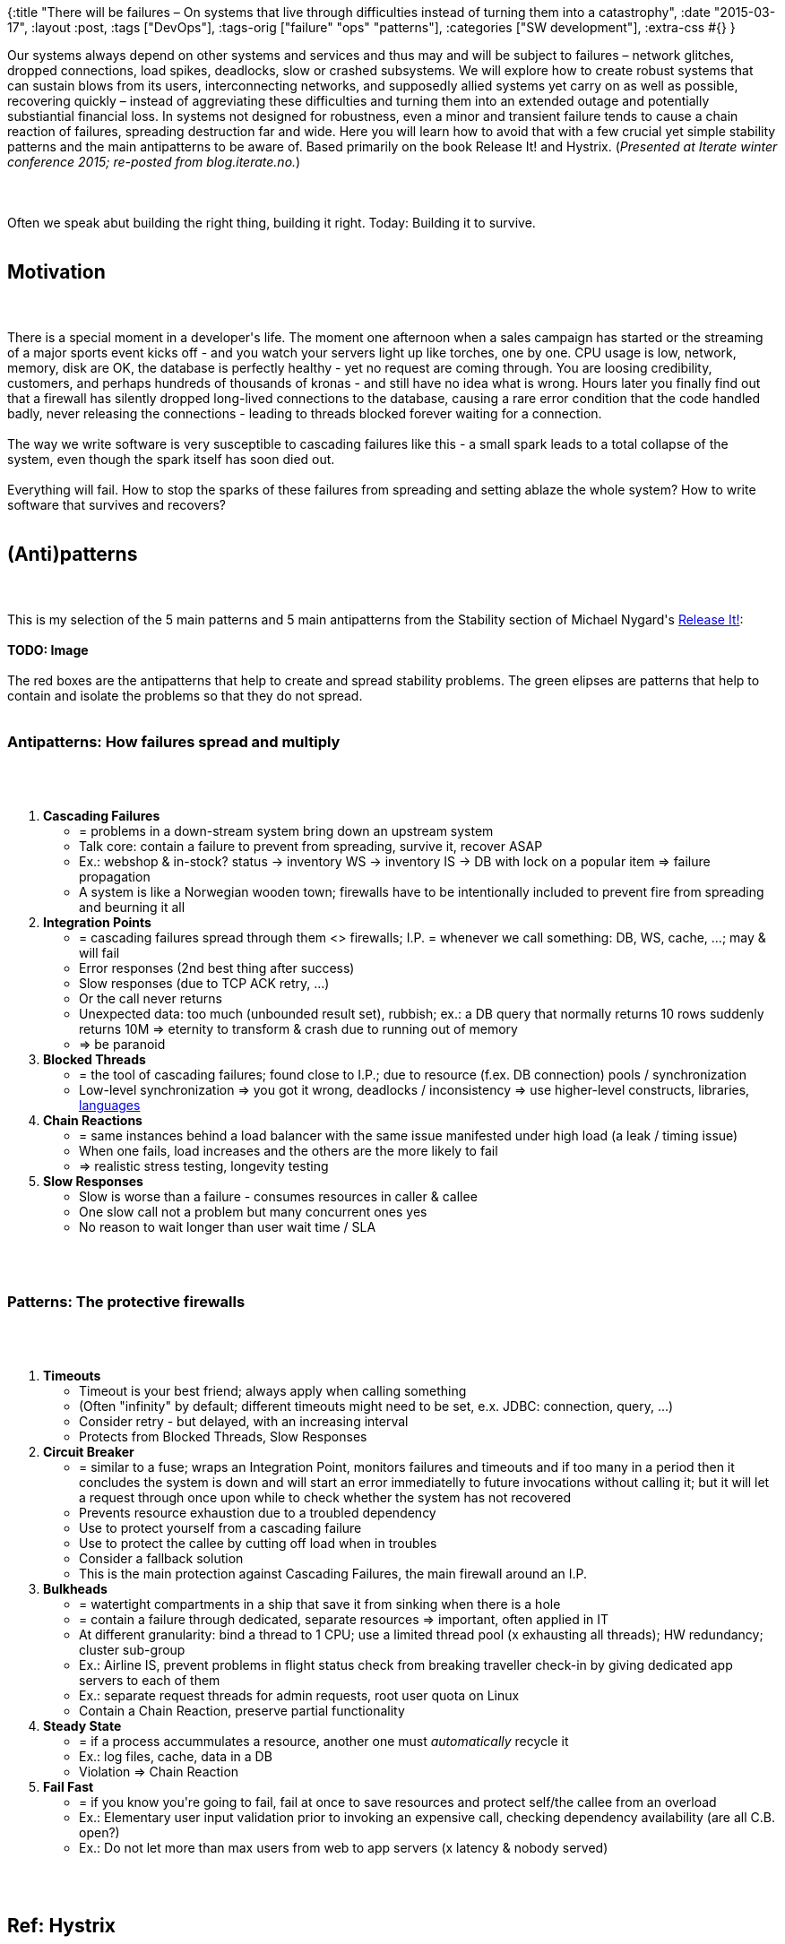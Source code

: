 {:title
 "There will be failures – On systems that live through difficulties instead of turning them into a catastrophy",
 :date "2015-03-17",
 :layout :post,
 :tags ["DevOps"],
 :tags-orig ["failure" "ops" "patterns"],
 :categories ["SW development"],
 :extra-css #{}
}

++++
Our systems always depend on other systems and services and thus may and will be subject to failures – network glitches, dropped connections, load spikes, deadlocks, slow or crashed subsystems. We will explore how to create robust systems that can sustain blows from its users, interconnecting networks, and supposedly allied systems yet carry on as well as possible, recovering quickly – instead of aggreviating these difficulties and turning them into an extended outage and potentially substiantial financial loss. In systems not designed for robustness, even a minor and transient failure tends to cause a chain reaction of failures, spreading destruction far and wide. Here you will learn how to avoid that with a few crucial yet simple stability patterns and the main antipatterns to be aware of. Based primarily on the book Release It! and Hystrix. (<em>Presented at Iterate winter conference 2015; re-posted from blog.iterate.no.</em>)<br><br><!--more--><br><br>Often we speak abut building the right thing, building it right. Today: Building it to survive.<br><br><h2>Motivation</h2><br><br>There is a special moment in a developer's life. The moment one afternoon when a sales campaign has started or the streaming of a major sports event kicks off - and you watch your servers light up like torches, one by one. CPU usage is low, network, memory, disk are OK, the database is perfectly healthy - yet no request are coming through. You are loosing credibility, customers, and perhaps hundreds of thousands of kronas - and still have no idea what is wrong. Hours later you finally find out that a firewall has silently dropped long-lived connections to the database, causing a rare error condition that the code handled badly, never releasing the connections - leading to threads blocked forever waiting for a connection.<br><br>The way we write software is very susceptible to cascading failures like this - a small spark leads to a total collapse of the system, even though the spark itself has soon died out.<br><br>Everything will fail. How to stop the sparks of these failures from spreading and setting ablaze the whole system? How to write software that survives and recovers?<br><br><h2>(Anti)patterns</h2><br><br>This is my selection of the 5 main patterns and 5 main antipatterns from the Stability section of Michael Nygard's <a href="https://pragprog.com/book/mnee/release-it">Release It!</a>:<br><br><strong>TODO: Image</strong><br><br>The red boxes are the antipatterns that help to create and spread stability problems. The green elipses are patterns that help to contain and isolate the problems so that they do not spread.<br><br><h3>Antipatterns: How failures spread and multiply</h3><br><br><ol>
    <li><strong>Cascading Failures</strong>
<ul>
    <li>= problems in a down-stream system bring down an upstream system</li>
    <li>Talk core: contain a failure to prevent from spreading, survive it, recover ASAP</li>
    <li>Ex.: webshop &amp; in-stock? status -&gt; inventory WS -&gt; inventory IS -&gt; DB with lock on a popular item =&gt; failure propagation</li>
    <li>A system is like a Norwegian wooden town; firewalls have to be intentionally included to prevent fire from spreading and beurning it all</li>
</ul>
</li>
    <li><strong>Integration Points</strong>
<ul>
    <li>= cascading failures spread through them &lt;&gt; firewalls; I.P. = whenever we call something: DB, WS, cache, ...; may &amp; will fail</li>
    <li>Error responses (2nd best thing after success)</li>
    <li>Slow responses (due to TCP ACK retry, ...)</li>
    <li>Or the call never returns</li>
    <li>Unexpected data: too much (unbounded result set), rubbish; ex.: a DB query that normally returns 10 rows suddenly returns 10M =&gt; eternity to transform &amp; crash due to running out of memory</li>
    <li>=&gt; be paranoid</li>
</ul>
</li>
    <li><strong>Blocked Threads</strong>
<ul>
    <li>= the tool of cascading failures; found close to I.P.; due to resource (f.ex. DB connection) pools / synchronization</li>
    <li>Low-level synchronization =&gt; you got it wrong, deadlocks / inconsistency =&gt; use higher-level constructs, libraries, <a href="https://clojure.org/concurrent_programming">languages</a></li>
</ul>
</li>
    <li><strong>Chain Reactions</strong>
<ul>
    <li>= same instances behind a load balancer with the same issue manifested under high load (a leak / timing issue)</li>
    <li>When one fails, load increases and the others are the more likely to fail</li>
    <li>=&gt; realistic stress testing, longevity testing</li>
</ul>
</li>
    <li><strong>Slow Responses</strong>
<ul>
    <li>Slow is worse than a failure - consumes resources in caller &amp; callee</li>
    <li>One slow call not a problem but many concurrent ones yes</li>
    <li>No reason to wait longer than user wait time / SLA</li>
</ul>
</li>
</ol><br><br><h3>Patterns: The protective firewalls</h3><br><br><ol>
    <li><strong>Timeouts</strong>
<ul>
    <li>Timeout is your best friend; always apply when calling something</li>
    <li>(Often "infinity" by default; different timeouts might need to be set, e.x. JDBC: connection, query, ...)</li>
    <li>Consider retry - but delayed, with an increasing interval</li>
    <li>Protects from Blocked Threads, Slow Responses</li>
</ul>
</li>
    <li><strong>Circuit Breaker</strong>
<ul>
    <li>= similar to a fuse; wraps an Integration Point, monitors failures and timeouts and if too many in a period then it concludes the system is down and will start an error immediatelly to future invocations without calling it; but it will let a request through once upon while to check whether the system has not recovered</li>
    <li>Prevents resource exhaustion due to a troubled dependency</li>
    <li>Use to protect yourself from a cascading failure</li>
    <li>Use to protect the callee by cutting off load when in troubles</li>
    <li>Consider a fallback solution</li>
    <li>This is the main protection against Cascading Failures, the main firewall around an I.P.</li>
</ul>
</li>
    <li><strong>Bulkheads</strong>
<ul>
    <li>= watertight compartments in a ship that save it from sinking when there is a hole</li>
    <li>= contain a failure through dedicated, separate resources =&gt; important, often applied in IT</li>
    <li>At different granularity: bind a thread to 1 CPU; use a limited thread pool (x exhausting all threads); HW redundancy; cluster sub-group</li>
    <li>Ex.: Airline IS, prevent problems in flight status check from breaking traveller check-in by giving dedicated app servers to each of them</li>
    <li>Ex.: separate request threads for admin requests, root user quota on Linux</li>
    <li>Contain a Chain Reaction, preserve partial functionality</li>
</ul>
</li>
    <li><strong>Steady State</strong>
<ul>
    <li>= if a process accummulates a resource, another one must <em>automatically</em> recycle it</li>
    <li>Ex.: log files, cache, data in a DB</li>
    <li>Violation =&gt; Chain Reaction</li>
</ul>
</li>
    <li><strong>Fail Fast</strong>
<ul>
    <li>= if you know you're going to fail, fail at once to save resources and protect self/the callee from an overload</li>
    <li>Ex.: Elementary user input validation prior to invoking an expensive call, checking dependency availability (are all C.B. open?)</li>
    <li>Ex.: Do not let more than max users from web to app servers (x latency &amp; nobody served)</li>
</ul>
</li>
</ol><br><br><h2>Ref: Hystrix</h2><br><br>Hystrix is a Java framework by Netflix for resilient distributed communication; uses thread pools (= Bulkheads) with Timeouts and Circuit Breakers (and optional caching and fallback data) + monitoring and instant reconfigurability. It is useful to read about what it does to get a more practicle idea of how to apply these patterns.<br><br><h2>Bonus topics</h2><br><br><ul>
    <li>Applying the stability patterns is great but not really enough; you want to add good monitoring and notifications =&gt; discover/locate problems =&gt; help to recover (if it cannot recover automatically)</li>
    <li>Graceful degradation: write your system so that it can function without non-core functionality (such as the in stock check mentio)ned above)</li>
    <li>Test Harness (another pattern from Release It!) - a fake service that can simulate all kinds of problems (accepting connectio)ns but never responding, returning rubbish data, ...); implementing the patterns isn't really finished until you test the result</li>
    <li>Release It! has more (anti)patterns and covers other areas than stability</li>
</ul><br><br><h2>Conclusion</h2><br><br><ul>
    <li>Be paranoid about both your callers and callees</li>
    <li>Apply timeouts, circuit breaker, steady state, fail fast, ...</li>
    <li>Learn what Hystrix does</li>
    <li>At least browse through Release It!</li>
</ul>
++++
